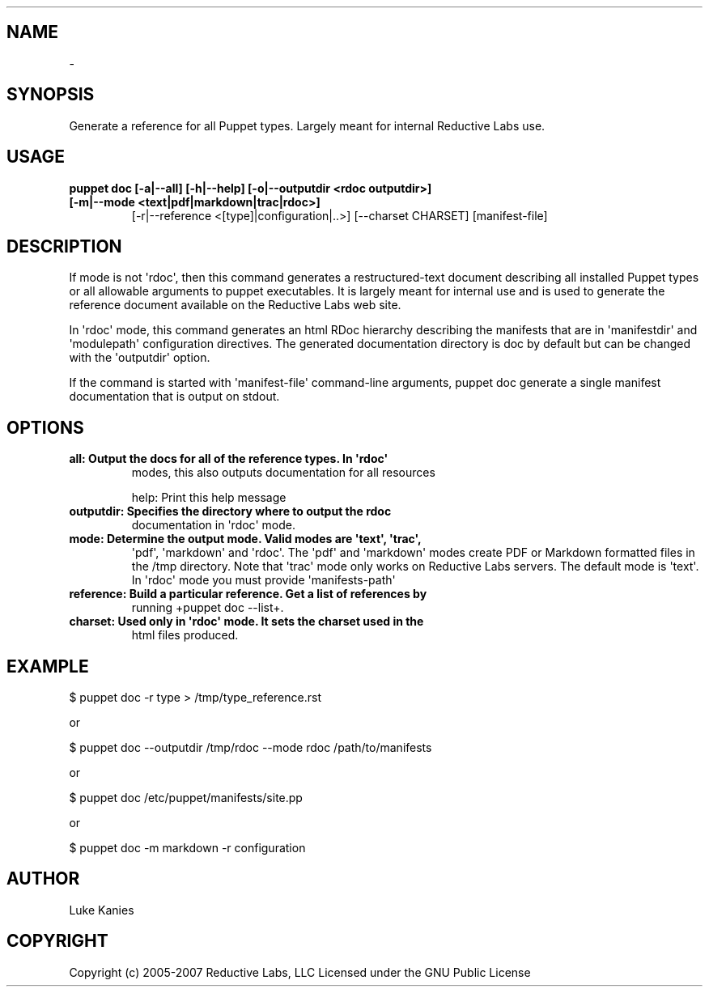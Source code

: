 .TH   "" "" ""
.SH NAME
 \- 
.\" Man page generated from reStructeredText.
.
.SH SYNOPSIS
.sp
Generate a reference for all Puppet types. Largely meant for internal
Reductive Labs use.
.SH USAGE
.INDENT 0.0
.INDENT 3.5
.INDENT 0.0
.TP
.B puppet doc [\-a|\-\-all] [\-h|\-\-help] [\-o|\-\-outputdir <rdoc outputdir>] [\-m|\-\-mode <text|pdf|markdown|trac|rdoc>]
.
[\-r|\-\-reference <[type]|configuration|..>] [\-\-charset CHARSET] [manifest\-file]
.UNINDENT
.UNINDENT
.UNINDENT
.SH DESCRIPTION
.sp
If mode is not \(aqrdoc\(aq, then this command generates a restructured\-text
document describing all installed Puppet types or all allowable
arguments to puppet executables. It is largely meant for internal use
and is used to generate the reference document available on the
Reductive Labs web site.
.sp
In \(aqrdoc\(aq mode, this command generates an html RDoc hierarchy describing
the manifests that are in \(aqmanifestdir\(aq and \(aqmodulepath\(aq configuration
directives. The generated documentation directory is doc by default but
can be changed with the \(aqoutputdir\(aq option.
.sp
If the command is started with \(aqmanifest\-file\(aq command\-line arguments,
puppet doc generate a single manifest documentation that is output on
stdout.
.SH OPTIONS
.INDENT 0.0
.TP
.B all:       Output the docs for all of the reference types. In \(aqrdoc\(aq
.
modes, this also outputs documentation for all resources
.UNINDENT
.sp
help:      Print this help message
.INDENT 0.0
.TP
.B outputdir: Specifies the directory where to output the rdoc
.
documentation in \(aqrdoc\(aq mode.
.TP
.B mode:      Determine the output mode. Valid modes are \(aqtext\(aq, \(aqtrac\(aq,
.
\(aqpdf\(aq, \(aqmarkdown\(aq and \(aqrdoc\(aq. The \(aqpdf\(aq and \(aqmarkdown\(aq modes
create PDF or Markdown formatted files in the /tmp directory.
Note that \(aqtrac\(aq mode only works on Reductive Labs servers.
The default mode is \(aqtext\(aq. In \(aqrdoc\(aq mode you must provide
\(aqmanifests\-path\(aq
.TP
.B reference: Build a particular reference. Get a list of references by
.
running +puppet doc \-\-list+.
.TP
.B charset:   Used only in \(aqrdoc\(aq mode. It sets the charset used in the
.
html files produced.
.UNINDENT
.SH EXAMPLE
.INDENT 0.0
.INDENT 3.5
.sp
$ puppet doc \-r type > /tmp/type_reference.rst
.UNINDENT
.UNINDENT
.sp
or
.INDENT 0.0
.INDENT 3.5
.sp
$ puppet doc \-\-outputdir /tmp/rdoc \-\-mode rdoc /path/to/manifests
.UNINDENT
.UNINDENT
.sp
or
.INDENT 0.0
.INDENT 3.5
.sp
$ puppet doc /etc/puppet/manifests/site.pp
.UNINDENT
.UNINDENT
.sp
or
.INDENT 0.0
.INDENT 3.5
.sp
$ puppet doc \-m markdown \-r configuration
.UNINDENT
.UNINDENT
.SH AUTHOR
.sp
Luke Kanies
.SH COPYRIGHT
.sp
Copyright (c) 2005\-2007 Reductive Labs, LLC Licensed under the GNU
Public License
.\" Generated by docutils manpage writer.
.\" 
.
